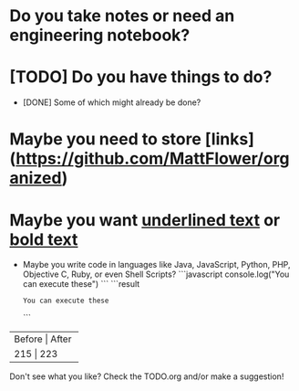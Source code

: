 * Do you take notes or need an engineering notebook?
* [TODO] Do you have things to do?
  * [DONE] Some of which might already be done?
* Maybe you need to store [links](https://github.com/MattFlower/organized)
* Maybe you want _underlined text_ or __bold text__

# Coding features
- Maybe you write code in languages like Java, JavaScript, Python,
  PHP, Objective C, Ruby, or even Shell Scripts?
  ```javascript
  console.log("You can execute these")
  ```
  ```result
  : You can execute these
  ```

# If you have some data to store in your notes, we have you covered
+--------+-------+
| Before | After |
+----------------+
|    215 |   223 |
+--------+-------+

# You can have a sidebar anytime to keep track of your todos

Don't see what you like?  Check the TODO.org and/or make a suggestion!
